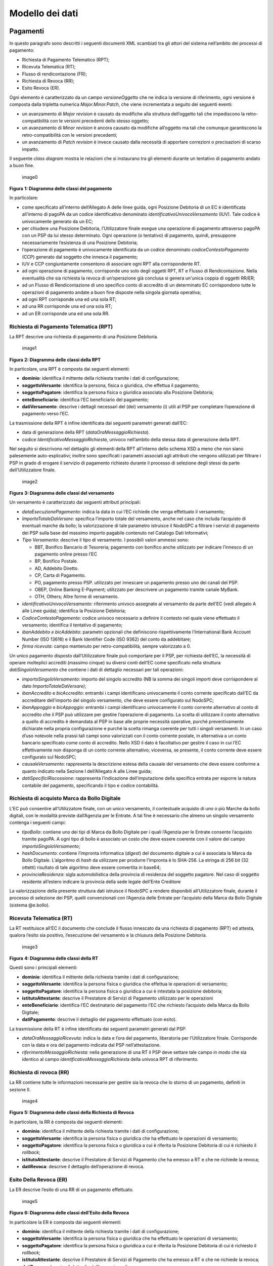 Modello dei dati
================

Pagamenti
---------

In questo paragrafo sono descritti i seguenti documenti XML scambiati
tra gli attori del sistema nell’ambito dei processi di pagamento:

-  Richiesta di Pagamento Telematico (RPT);
-  Ricevuta Telematica (RT);
-  Flusso di rendicontazione (FR);
-  Richiesta di Revoca (RR);
-  Esito Revoca (ER).

Ogni elemento è caratterizzato da un campo *versioneOggetto* che ne
indica la versione di riferimento, ogni versione è composta dalla
tripletta numerica *Major.Minor.Patch*, che viene incrementata a seguito
dei seguenti eventi:

-  un avanzamento di *Major revision* è causato da modifiche alla
   struttura dell’oggetto tali che impediscono la retro-compatibilità
   con le versioni precedenti dello stesso oggetto;
-  un avanzamento di *Minor revision* è ancora causato da modifiche
   all’oggetto ma tali che comunque garantiscono la retro-compatibilità
   con le versioni precedenti;
-  un avanzamento di *Patch revision* è invece causato dalla necessità
   di apportare correzioni o precisazioni di scarso impatto.

Il seguente *class diagram* mostra le relazioni che si instaurano tra
gli elementi durante un tentativo di pagamento andato a buon fine.

.. figure:: media_ModelloDati/media/image1.png
   :alt: image0
   :width: 3.46528in
   :height: 3.09375in

   image0

**Figura** **1: Diagramma delle classi del pagamento**

In particolare:

-  come specificato all’interno dell’Allegato A delle linee guida, ogni
   Posizione Debitoria di un EC è identificata all’interno di pagoPA da
   un codice identificativo denominato *identificativoUnivocoVersamento*
   (IUV). Tale codice è univocamente generato da un EC;
-  per chiudere una Posizione Debitoria, l’Utilizzatore finale esegue
   una operazione di pagamento attraverso pagoPA con un PSP da lui
   stesso determinato. Ogni operazione (o tentativo) di pagamento,
   quindi, presuppone necessariamente l’esistenza di una Posizione
   Debitoria;
-  l’operazione di pagamento è univocamente identificata da un codice
   denominato *codiceContestoPagamento* (CCP) generato dal soggetto che
   innesca il pagamento;
-  IUV e CCP congiuntamente consentono di associare ogni RPT alla
   corrispondente RT.
-  ad ogni operazione di pagamento, corrisponde uno solo degli oggetti
   RPT, RT e Flusso di Rendicontazione. Nella eventualità che sia
   richiesta la revoca di un’operazione già conclusa si genera un'unica
   coppia di oggetti RR/ER;
-  ad un Flusso di Rendicontazione di uno specifico conto di accredito
   di un determinato EC corrispondono tutte le operazioni di pagamento
   andate a buon fine disposte nella singola giornata operativa;
-  ad ogni RPT corrisponde una ed una sola RT;
-  ad una RR corrisponde una ed una sola RT;
-  ad un ER corrisponde una ed una sola RR.

Richiesta di Pagamento Telematica (RPT)
~~~~~~~~~~~~~~~~~~~~~~~~~~~~~~~~~~~~~~~

La RPT descrive una richiesta di pagamento di una Posizione Debitoria.

.. figure:: ../diagrams/cd_RPT.png
   :alt: image1
   :width: 6.69306in
   :height: 2.12986in

   image1

**Figura** **2: Diagramma delle classi della RPT**

In particolare, una RPT è composta dai seguenti elementi:

-  **dominio**: identifica il mittente della richiesta tramite i dati di
   configurazione;
-  **soggettoVersante**: identifica la persona, fisica o giuridica, che
   effettua il pagamento;
-  **soggettoPagatore**: identifica la persona fisica o giuridica
   associato alla Posizione Debitoria;
-  **enteBeneficiario**: identifica l’EC beneficiario del pagamento;
-  **datiVersamento**: descrive i dettagli necessari del (dei)
   versamento (i) utili al PSP per completare l’operazione di pagamento
   verso l’EC.

La trasmissione della RPT è infine identificata dai seguenti parametri
generati dall’EC:

-  data di generazione della RPT (*dataOraMessaggioRichiesta*).
-  codice *IdentificativoMessaggioRichiesta*, univoco nell’ambito della
   stessa data di generazione della RPT.

Nel seguito si descrivono nel dettaglio gli elementi della RPT
all’interno dello schema XSD a meno che non siano palesemente
auto-esplicativi; inoltre sono specificati i parametri associati agli
attributi che vengono utilizzati per filtrare i PSP in grado di erogare
il servizio di pagamento richiesto durante il processo di selezione
degli stessi da parte dell’Utilizzatore finale.

.. figure:: media_ModelloDati/media/image3.png
   :alt: image2
   :width: 1.27917in
   :height: 3.46181in

   image2

**Figura** **3: Diagramma delle classi del versamento**

Un versamento è caratterizzato dai seguenti attributi principali:

-  *dataEsecuzionePagamento*: indica la data in cui l’EC richiede che
   venga effettuato il versamento;
-  *ImportoTotaleDaVersare*: specifica l’importo totale del versamento,
   anche nel caso che includa l’acquisto di eventuali marche da bollo;
   la valorizzazione di tale parametro istruisce il NodoSPC a filtrare i
   servizi di pagamento dei PSP sulla base del massimo importo pagabile
   contenuto nel Catalogo Dati Informativi;
-  *Tipo Versamento*: descrive il tipo di versamento. I possibili valori
   ammessi sono:

   -  BBT, Bonifico Bancario di Tesoreria; pagamento con bonifico anche
      utilizzato per indicare l’innesco di un pagamento online presso
      l’EC
   -  BP, Bonifico Postale.
   -  AD, Addebito Diretto.
   -  CP, Carta di Pagamento.
   -  PO, pagamento presso PSP. utilizzato per innescare un pagamento
      presso uno dei canali del PSP.
   -  OBEP, Online Banking E-Payment; utilizzato per descrivere un
      pagamento tramite canale MyBank.
   -  OTH, Others; Altre forme di versamento.

-  *identificativoUnivocoVersamento:* riferimento univoco assegnato al
   versamento da parte dell’EC (vedi allegato A alle Linee guida);
   identifica la Posizione Debitoria;
-  *CodiceContestoPagamento*: codice univoco necessario a definire il
   contesto nel quale viene effettuato il versamento; identifica il
   tentativo di pagamento;
-  *ibanAddebito e bicAddebito*: parametri opzionali che definiscono
   rispettivamente l’International Bank Account Number (ISO 13616) e il
   Bank Identifier Code (ISO 9362) del conto da addebitare;
-  *firma ricevuta*: campo mantenuto per retro-compatibilità, sempre
   valorizzato a 0.

Un unico pagamento disposto dall’Utilizzatore finale può comportare per
il PSP, per richiesta dell’EC, la necessità di operare molteplici
accrediti (massimo cinque) su diversi conti dell’EC come specificato
nella struttura *datiSingoloVersamento* che contiene i dati di dettaglio
necessari per tali operazioni:

-  *importoSingoloVersamento*: importo del singolo accredito (NB la
   somma dei singoli importi deve corrispondere al dato
   *ImportoTotaleDaVersare)*;
-  *ibanAccredito* e *bicAccredito*: entrambi i campi identificano
   univocamente il conto corrente specificato dall’EC da accreditare
   dell’importo del singolo versamento, che deve essere configurato sul
   NodoSPC;
-  *ibanAppoggio* e *bicAppoggio*: entrambi i campi identificano
   univocamente il conto corrente alternativo al conto di accredito che
   il PSP può utilizzare per gestire l’operazione di pagamento. La
   scelta di utilizzare il conto alternativo a quello di accredito è
   demandata al PSP in base alle proprie necessità operative, purché
   preventivamente dichiarate nella propria configurazione e purché la
   scelta rimanga coerente per tutti i singoli versamenti. In un caso
   d’uso notevole nella prassi tali campi sono valorizzati con il conto
   corrente postale, in alternativa a un conto bancario specificato come
   conto di accredito. Nello XSD il dato è facoltativo per gestire il
   caso in cui l’EC effettivamente non disponga di un conto corrente
   alternativo; viceversa, se presente, il conto corrente deve essere
   configurato sul NodoSPC;
-  *causaleVersamento*: rappresenta la descrizione estesa della causale
   del versamento che deve essere conforme a quanto indicato nella
   Sezione I dell’Allegato A alle Linee guida;
-  *datiSpecificiRiscossione*: rappresenta l’indicazione
   dell’imputazione della specifica entrata per esporre la natura
   contabile del pagamento, specificando il tipo e codice contabilità.

Richiesta di acquisto Marca da Bollo Digitale
~~~~~~~~~~~~~~~~~~~~~~~~~~~~~~~~~~~~~~~~~~~~~

L’EC può consentire all’Utilizzatore finale, con un unico versamento, il
contestuale acquisto di uno o più Marche da bollo digitali, con le
modalità previste dall’Agenzia per le Entrate. A tal fine è necessario
che almeno un singolo versamento contenga i seguenti campi:

-  *tipoBollo*: contiene uno dei tipi di Marca da Bollo Digitale per i
   quali l’Agenzia per le Entrate consente l’acquisto tramite pagoPA. A
   ogni tipo di bollo è associato un costo che deve essere coerente con
   il valore del campo *importoSingoloVersamento*;
-  *hashDocumento*: contiene l’impronta informatica (*digest*) del
   documento digitale a cui è associata la Marca da Bollo Digitale.
   L’algoritmo di *hash* da utilizzare per produrre l’impronta è lo
   SHA-256. La stringa di 256 bit (32 ottetti) risultato di tale
   algoritmo deve essere convertita in base64;
-  *provinciaResidenza*: sigla automobilistica della provincia di
   residenza del soggetto pagatore. Nel caso di soggetto residente
   all’estero indicare la provincia della sede legale dell’Ente
   Creditore

La valorizzazione della presente struttura dati istruisce il NodoSPC a
rendere disponibili all’Utilizzatore finale, durante il processo di
selezione dei PSP, quelli convenzionati con l’Agenzia delle Entrate per
l’acquisto della Marca da Bollo Digitale (sistema @e.bollo).

Ricevuta Telematica (RT)
~~~~~~~~~~~~~~~~~~~~~~~~

La RT restituisce all’EC il documento che conclude il flusso innescato
da una richiesta di pagamento (RPT) ed attesta, qualora l’esito sia
positivo, l’esecuzione del versamento e la chiusura della Posizione
Debitoria.

.. figure:: ../diagrams/cd_RT.png
   :alt: image3
   :width: 6.69306in
   :height: 1.56042in

   image3

**Figura** **4: Diagramma delle classi della RT**

Questi sono i principali elementi:

-  **dominio**: identifica il mittente della richiesta tramite i dati di
   configurazione;
-  **soggettoVersante**: identifica la persona fisica o giuridica che
   effettua le operazioni di versamento;
-  **soggettoPagatore**: identifica la persona fisica o giuridica a cui
   è intestata la posizione debitoria;
-  **istitutoAttestante**: descrive il Prestatore di Servizi di
   Pagamento utilizzato per le operazioni
-  **enteBeneficiario**: identifica l’EC destinatario del pagamento l’EC
   che richiesto l’acquisto della Marca da Bollo Digitale;
-  **datiPagamento**: descrive il dettaglio del pagamento effettuato
   (con esito).

La trasmissione della RT è infine identificata dai seguenti parametri
generati dal PSP:

-  *dataOraMessaggioRicevuta*: indica la data e l’ora del pagamento,
   liberatoria per l’Utilizzatore finale. Corrisponde con la data e ora
   del pagamento indicata dal PSP nell’attestazione.
-  *riferimentoMessaggioRichiesta*: nella generazione di una RT il PSP
   deve settare tale campo in modo che sia identico al campo
   *identificativoMessaggioRichiest*\ a della univoca RPT di
   riferimento.

Richiesta di revoca (RR)
~~~~~~~~~~~~~~~~~~~~~~~~

La RR contiene tutte le informazioni necessarie per gestire sia la
revoca che lo storno di un pagamento, definiti in sezione II.

.. figure:: ../diagrams/cd_RR.png
   :alt: image4
   :width: 6.69306in
   :height: 2.10764in

   image4

**Figura** **5: Diagramma delle classi della Richiesta di Revoca**

In particolare, la RR è composta dai seguenti elementi:

-  **dominio**: identifica il mittente della richiesta tramite i dati di
   configurazione;
-  **soggettoVersante**: identifica la persona fisica o giuridica che ha
   effettuato le operazioni di versamento;
-  **soggettoPagatore**: identifica la persona fisica o giuridica a cui
   è riferita la Posizione Debitoria di cui è richiesto il *rollback*;
-  **istitutoAttestante**: descrive il Prestatore di Servizi di
   Pagamento che ha emesso a RT e che ne richiede la revoca;
-  **datiRevoca**: descrive il dettaglio dell’operazione di revoca.

Esito Della Revoca (ER)
~~~~~~~~~~~~~~~~~~~~~~~

La ER descrive l’esito di una RR di un pagamento effettuato.

.. figure:: ../diagrams/cd_ER.png
   :alt: image5
   :width: 6.69306in
   :height: 1.69514in

   image5

**Figura** **6: Diagramma delle classi dell’Esito della Revoca**

In particolare la ER è composta dai seguenti elementi:

-  **dominio**: identifica il mittente della richiesta tramite i dati di
   configurazione;
-  **soggettoVersante**: identifica la persona fisica o giuridica che ha
   effettuato le operazioni di versamento;
-  **soggettoPagatore**: identifica la persona fisica o giuridica a cui
   è riferita la Posizione Debitoria di cui è richiesto il *rollback*;
-  **istitutoAttestante**: descrive il Prestatore di Servizi di
   Pagamento che ha emesso a RT e che ne richiede la revoca;
-  **datiRevoca**: descrive il dettaglio dell’operazione di revoca.
-  **riferimento**: insieme dei campi che identificano la RR effettuata.

Flusso di rendicontazione (FR)
~~~~~~~~~~~~~~~~~~~~~~~~~~~~~~

Il FR referenzia i singoli pagamenti accreditati tramite bonifico
cumulativo di un conto corrente dell’EC, conformemente a quanto
stabilito nell’Allegato A delle Linee Guida.

Le informazioni che devono essere messe a disposizione dell'EC sono
organizzate in flussi omogenei di dati e devono essere rese disponibili
ai soggetti interessati a cura del PSP che ha effettuato l’operazione di
accredito. Il FR deve essere reso disponibile all’EC nella giornata
successiva a quella durante la quale è stato disposto il bonifico (D+2).

.. figure:: ../diagrams/cd_FR.png
   :alt: image6
   :width: 6.69306in
   :height: 2.77083in

   image6

**Figura** **7: Diagramma delle classi del Flusso di Rendicontazione**

In particolare, il FR è identificato dai seguenti parametri:

-  *identificativoFlusso*: riferimento al componente <idFlusso> della
   causale del SEPA Credit Transfer di Riversamento (dato “Unstructured
   Remittance Information” – attributo AT-05)
-  *identificativoUnivocoRegolamento*: identificativo assegnato dal PSP
   all’operazione di trasferimento fondi, che può alternativamente
   essere così valorizzato:

   -  Transaction Reference Number (TRN, attributo AT-43 Originator
      Bank’s Reference), qualora il PSP, al momento della generazione
      del flusso di riversamento, disponga di tale dato;
   -  EndToEndId (attributo AT-41 Originator’s Reference):
      identificativo univoco assegnato dal PSP, nel caso in cui al
      momento della generazione del flusso di riversamento non sia
      disponibile il TRN;

-  *istitutoMittente*: struttura che identifica il PSP mittente che
   genera il FR;
-  *istitutoRicevente*: identifica l’EC destinatario del flusso;
-  *datiSingoloPagamento*: struttura che riporta la distinta dei
   versamenti cumulati all’interno del flusso SCT; ciascun versamento
   viene messo in relazione con i seguenti elementi:

   -  la Posizione Debitoria, attraverso
      l’\ *identificativoUnivocoVersamento* (IUV);
   -  le RT prodotte dal PSP, attraverso
      l’\ *identificativoUnivocoRiscossione* (IUR) ed eventualmente
      l’\ *indiceDatiSingoloPagamento* che specifica l’indice (numero
      d’ordine) nella lista di versamenti all’interno della RT.

Messaggi di errore
------------------

In caso di errori verificatisi nel colloquio tra i vari soggetti
aderenti (EC e PSP) ed il NodoSPC, i relativi messaggi di errore vengono
descritti utilizzando la struttura **faultBean** mostrata nel seguente
diagramma.

.. figure:: ../diagrams/cd_fault_bean.png
   :alt: image6
   :width: 6.69306in
   :height: 2.77083in

   image6

**Figura** **8: Oggetto faultBean**

La struttura contiene i seguenti parametri:

-  *id*: identificativo del soggetto che emette l’errore, valorizzato
   con idDominio (nel caso di EC), identificativoPSP (nel caso di PSP) e
   da una costante “NodoDeiPagamentiSPC” nel caso di errore identificato
   da parte del NodoSPC;
-  *faultCode:* codice dell’errore, composto secondo il seguente
   formato:

.. raw:: html

   <!-- -->

-  *faultString*: specifica del codice dell’errore. Ogni soggetto
   emittente valorizza tale parametro sulla base delle indicazioni
   fornite nella tabella dei Codici di errore di seguito riportata.
-  *description:* descrizione aggiuntiva dell’errore impostata dal
   soggetto che emette l’errore. Nella emissione di un **faultCode**
   *PAA_SEMANTICA* (EC) o *CANALE_SEMANTICA* (PSP), i soggetti erogatori
   (EC o PSP) dovranno indicare nel presente dato lo specifico errore
   legato all’elaborazione dell’oggetto ricevuto. Nel caso in cui il
   NodoSPC trasmetta verso un soggetto un errore di Controparte con
   **faultCode** valorizzato, a seconda del caso, a
   *PPT_ERRORE_EMESSO_DA_PAA* o *PPT_CANALE_ERRORE,* il campo è
   valorizzato con l’errore emesso dalla Controparte.
-  *serial*: posizione dell’elemento nella lista a cui fa riferimento.
   Utile quando si fornisce un parametro in forma di vettore (ad
   esempio, nella primitiva **nodoInviaCarrelloRPT**). Nel caso in cui
   l'errore sia generato dall'EC o dal PSP, il dato riporta il valore
   del dato *faultBean.serial* impostato dall'EC o dal PSP;
-  *originalFaultCode:* codice dell’errore generato dalla Controparte.
   Non è presente se il soggetto che emette l’errore è il NodoSPC;
-  *originalFaultString:* specifica dell’errore generato dalla
   Controparte. Non è presente se il soggetto che emette l’errore è il
   NodoSPC;
-  *originalDescription*: descrizione aggiuntiva dell’errore generato
   dalla Controparte. Non è presente se il soggetto che emette l’errore
   è il NodoSPC.

La tabella sottostante riporta l’elenco dei codici di errore
(*faultCode*) che i soggetti dovranno utilizzare al verificarsi delle
condizioni di errore (*faultString*).

+---------------------------------------+------------------------------+
| faultCode                             | faultString                  |
+=======================================+==============================+
| *CANALE_AVVISO_DUPLICATO*             | Messaggio di *warning* per   |
|                                       | Avviso duplicato             |
+---------------------------------------+------------------------------+
| *CANALE_BUSTA_ERRATA*                 | Messaggio dismesso           |
+---------------------------------------+------------------------------+
| *CANALE_ER_DUPLICATA*                 | ER duplicata                 |
+---------------------------------------+------------------------------+
| *CANALE_FIRMA_SCONOSCIUTA*            | Messaggio dismesso           |
+---------------------------------------+------------------------------+
| *CANALE_INDISPONIBILE*                | Servizio non disponibile     |
+---------------------------------------+------------------------------+
| *CANALE_RICHIEDENTE_ERRATO*           | Identificativo richiedente   |
|                                       | non valido                   |
+---------------------------------------+------------------------------+
| *CANALE_RPT_DUPLICATA*                | RPT duplicata.               |
+---------------------------------------+------------------------------+
| *CANALE_RPT_RIFIUTATA*                | RPT rifiutata                |
+---------------------------------------+------------------------------+
| *CANALE_RPT_SCONOSCIUTA*              | RPT sconosciuta              |
+---------------------------------------+------------------------------+
| *CANALE_RT_NON_DISPONIBILE*           | RT non disponibile           |
+---------------------------------------+------------------------------+
| *CANALE_RT_SCONOSCIUTA*               | RT sconosciuta               |
+---------------------------------------+------------------------------+
| *CANALE_SEMANTICA*                    | Errore semantico             |
+---------------------------------------+------------------------------+
| *CANALE_SINTASSI_EXTRAXSD*            | Errore di sintassi extra XSD |
+---------------------------------------+------------------------------+
| *CANALE_SINTASSI_XSD*                 | Errore di sintassi XSD       |
+---------------------------------------+------------------------------+
| *CANALE_SYSTEM_ERROR*                 | Errore generico              |
+---------------------------------------+------------------------------+
| *PAA_ATTIVA_RPT_IMPORTO_NON_VALIDO*   | L’importo del pagamento in   |
|                                       | attesa non è congruente con  |
|                                       | il dato indicato dal PSP     |
+---------------------------------------+------------------------------+
| *PAA_ER_DUPLICATA*                    | Esito Revoca duplicato       |
+---------------------------------------+------------------------------+
| *PAA_ERRORE_FORMATO_BUSTA_FIRMATA*    | Formato busta di firma       |
|                                       | errato o non corrispondente  |
|                                       | al *tipoFirma*               |
+---------------------------------------+------------------------------+
| *PAA_FIRMA_ERRATA*                    | Errore di firma              |
+---------------------------------------+------------------------------+
| *PAA_FIRMA_INDISPONIBILE*             | Impossibile firmare          |
+---------------------------------------+------------------------------+
| *PAA_ID_DOMINIO_ERRATO*               | La PAA non corrisponde al    |
|                                       | Dominio indicato             |
+---------------------------------------+------------------------------+
| *PAA_ID_INTERMEDIARIO_ERRATO*         | Identificativo intermediario |
|                                       | non corrispondente           |
+---------------------------------------+------------------------------+
| *PAA_PAGAMENTO_ANNULLATO*             | Pagamento in attesa risulta  |
|                                       | annullato all’Ente Creditore |
+---------------------------------------+------------------------------+
| *PAA_PAGAMENTO_DUPLICATO*             | Pagamento in attesa risulta  |
|                                       | concluso all’Ente Creditore  |
+---------------------------------------+------------------------------+
| *PAA_PAGAMENTO_IN_CORSO*              | Pagamento in attesa risulta  |
|                                       | in corso all’Ente Creditore  |
+---------------------------------------+------------------------------+
| *PAA_PAGAMENTO_SCADUTO*               | Pagamento in attesa risulta  |
|                                       | scaduto all’Ente Creditore   |
+---------------------------------------+------------------------------+
| *PAA_PAGAMENTO_SCONOSCIUTO*           | Pagamento in attesa risulta  |
|                                       | sconosciuto all’Ente         |
|                                       | Creditore                    |
+---------------------------------------+------------------------------+
| *PAA_RPT_SCONOSCIUTA*                 | La RPT risulta sconosciuta   |
+---------------------------------------+------------------------------+
| *PAA_RT_DUPLICATA*                    | La RT è già stata accettata  |
+---------------------------------------+------------------------------+
| *PAA_RT_SCONOSCIUTA*                  | RT sconosciuta               |
+---------------------------------------+------------------------------+
| *PAA_SEMANTICA*                       | Errore semantico             |
+---------------------------------------+------------------------------+
| *PAA_SINTASSI_EXTRAXSD*               | Errore di sintassi extra XSD |
+---------------------------------------+------------------------------+
| *PAA_SINTASSI_XSD*                    | Errore di sintassi XSD       |
+---------------------------------------+------------------------------+
| *PAA_STAZIONE_INT_ERRATA*             | Stazione intermediario non   |
|                                       | corrispondente               |
+---------------------------------------+------------------------------+
| *PAA_SYSTEM_ERROR*                    | Errore generico              |
+---------------------------------------+------------------------------+
| *PAA_TIPOFIRMA_SCONOSCIUTO*           | Il campo *tipoFirma* non     |
|                                       | corrisponde ad alcun valore  |
|                                       | previsto                     |
+---------------------------------------+------------------------------+
| *PPT_AUTENTICAZIONE*                  | Errore di autenticazione     |
+---------------------------------------+------------------------------+
| *PPT_AUTORIZZAZIONE*                  | Il richiedente non ha i      |
|                                       | diritti per l’operazione     |
+---------------------------------------+------------------------------+
| *PPT_CANALE_DISABILITATO*             | Canale conosciuto ma         |
|                                       | disabilitato da              |
|                                       | configurazione               |
+---------------------------------------+------------------------------+
| *PPT_CANALE_ERR_PARAM_PAG_IMM*        | Parametri restituiti dal     |
|                                       | Canale per identificare il   |
|                                       | pagamento non corretti       |
+---------------------------------------+------------------------------+
| *PPT_CANALE_ERRORE*                   | Errore restituito dal Canale |
+---------------------------------------+------------------------------+
| *PPT_CANALE_ERRORE_RESPONSE*          | La *response* ricevuta dal   |
|                                       | Canale è vuota o non         |
|                                       | corretta sintatticamente o   |
|                                       | semanticamente               |
+---------------------------------------+------------------------------+
| *PPT_CANALE_INDISPONIBILE*            | Nessun Canale utilizzabile e |
|                                       | abilitato                    |
+---------------------------------------+------------------------------+
| *PPT_CANALE_IRRAGGIUNGIBILE*          | Errore di connessione verso  |
|                                       | il Canale                    |
+---------------------------------------+------------------------------+
| *PPT_CANALE_NONRISOLVIBILE*           | Il Canale non è specificato, |
|                                       | e nessun Canale risulta      |
|                                       | utilizzabile secondo         |
|                                       | configurazione               |
+---------------------------------------+------------------------------+
| *PPT_CANALE_SCONOSCIUTO*              | Canale sconosciuto           |
+---------------------------------------+------------------------------+
| *PPT_CANALE_SERVIZIO_NONATTIVO*       | Il servizio applicativo del  |
|                                       | Canale non è attivo          |
+---------------------------------------+------------------------------+
| *PPT_CANALE_TIMEOUT*                  | *Timeout* risposta dal       |
|                                       | Canale                       |
+---------------------------------------+------------------------------+
| *PPT_CODIFICA_PSP_SCONOSCIUTA*        | Valore di                    |
|                                       | codificaInfrastruttura PSP   |
|                                       | non censito                  |
+---------------------------------------+------------------------------+
| *PPT_DOMINIO_DISABILITATO*            | Dominio disabilitato         |
+---------------------------------------+------------------------------+
| *PPT_DOMINIO_SCONOSCIUTO*             | *IdentificativoDominio*      |
|                                       | sconosciuto                  |
+---------------------------------------+------------------------------+
| *PPT_ERRORE_EMESSO_DA_PAA*            | Errore restituito dall’Ente  |
|                                       | Creditore                    |
+---------------------------------------+------------------------------+
| *PPT_ERRORE_FORMATO_BUSTA_FIRMATA*    | Formato busta di firma       |
|                                       | errato o non corrispondente  |
|                                       | al *tipoFirma*               |
+---------------------------------------+------------------------------+
| *PPT_FIRMA_INDISPONIBILE*             | Impossibile firmare          |
+---------------------------------------+------------------------------+
| *PPT_IBAN_NON_CENSITO*                | Il codice IBAN indicato      |
|                                       | dall’Ente Creditore non è    |
|                                       | presente nella lista degli   |
|                                       | IBAN comunicati al sistema   |
|                                       | pagoPA                       |
+---------------------------------------+------------------------------+
| *PPT_ID_CARRELLO_DUPLICATO*           | Identificativo Carrello RPT  |
|                                       | duplicato                    |
+---------------------------------------+------------------------------+
| *PPT_ID_FLUSSO_SCONOSCIUTO*           | Identificativo flusso        |
|                                       | sconosciuto                  |
+---------------------------------------+------------------------------+
| *PPT_ISCRIZIONE_NON_PRESENTE*         | Iscrizione non presente in   |
|                                       | archivio                     |
+---------------------------------------+------------------------------+
| *PPT_OPER_NON_REVOCABILE*             | Operazione non revocabile    |
+---------------------------------------+------------------------------+
| *PPT_OPER_NON_STORNABILE*             | Operazione non stornabile    |
+---------------------------------------+------------------------------+
| *PPT_PSP_DISABILITATO*                | PSP conosciuto ma            |
|                                       | disabilitato da              |
|                                       | configurazione               |
+---------------------------------------+------------------------------+
| *PPT_PSP_SCONOSCIUTO*                 | PSP sconosciuto              |
+---------------------------------------+------------------------------+
| *PPT_RPT_DUPLICATA*                   | RPT duplicata                |
+---------------------------------------+------------------------------+
| *PPT_RPT_NON_INOLTRABILE*             | La RPT richiesta e fornita   |
|                                       | dalla PA non può essere      |
|                                       | inoltrata in quanto non      |
|                                       | corretta formalmente         |
+---------------------------------------+------------------------------+
| *PPT_RPT_SCONOSCIUTA*                 | RPT sconosciuta              |
+---------------------------------------+------------------------------+
| *PPT_RT_DUPLICATA*                    | La RT inviata dal PSP è già  |
|                                       | stata inviata (RT *push*)    |
+---------------------------------------+------------------------------+
| *PPT_RT_NONDISPONIBILE*               | RT non ancora pronta         |
+---------------------------------------+------------------------------+
| *PPT_RT_SCONOSCIUTA*                  | RT sconosciuta               |
+---------------------------------------+------------------------------+
| *PPT_SEMANTICA*                       | Errore semantico             |
+---------------------------------------+------------------------------+
| *PPT_SINTASSI_EXTRAXSD*               | Errore di sintassi extra XSD |
+---------------------------------------+------------------------------+
| *PPT_SINTASSI_XSD*                    | Errore di sintassi XSD       |
+---------------------------------------+------------------------------+
| *PPT_STAZIONE_INT_PA_DISABILITATA*    | Stazione disabilitata        |
+---------------------------------------+------------------------------+
| *PPT_STAZIONE_INT_PA_IRRAGGIUNGIBILE* | Errore di connessione verso  |
|                                       | la Stazione                  |
+---------------------------------------+------------------------------+
| *PPT_STAZIONE_INT_PA_SCONOSCIUTA*     | *Identi                      |
|                                       | ficativoStazioneRichiedente* |
|                                       | sconosciuto                  |
+---------------------------------------+------------------------------+
| *PP                                   | Il Servizio Applicativo      |
| T_STAZIONE_INT_PA_SERVIZIO_NONATTIVO* | della Stazione non è attivo  |
+---------------------------------------+------------------------------+
| *PPT_SUPERAMENTOSOGLIA*               | Una qualche soglia fissata   |
|                                       | per PPT è temporaneamente    |
|                                       | superata e la richiesta è    |
|                                       | quindi rifiutata             |
+---------------------------------------+------------------------------+
| *PPT_SYSTEM_ERROR*                    | Errore generico              |
+---------------------------------------+------------------------------+
| *PPT_TIPOFIRMA_SCONOSCIUTO*           | Il campo *tipoFirma* non     |
|                                       | corrisponde ad alcun valore  |
|                                       | previsto                     |
+---------------------------------------+------------------------------+
| *PPT_ULTERIORE_ISCRIZIONE*            | Ulteriore iscrizione         |
|                                       | precedentemente censita      |
+---------------------------------------+------------------------------+
| *PPT_WISP_SESSIONE_SCONOSCIUTA*       | La tripletta                 |
|                                       | *idDomini                    |
|                                       | o*\ +\ *keyPA*\ +\ *keyWISP* |
|                                       | non corrisponde ad alcuna    |
|                                       | sessione memorizzata nella   |
|                                       | componente WISP              |
+---------------------------------------+------------------------------+
| *PPT_WISP_TIMEOUT_RECUPERO_SCELTA*    | La tripletta                 |
|                                       | *idDomini                    |
|                                       | o*\ +\ *keyPA*\ +\ *keyWISP* |
|                                       | è relativa ad una scelta     |
|                                       | effettuata scaduta           |
+---------------------------------------+------------------------------+
| *PPT_STAZIONE_INT_PA_TIMEOUT*         | Il messaggio non riesce ad   |
|                                       | essere inoltrato nei tempi   |
|                                       | attesi alla controparte EC   |
+---------------------------------------+------------------------------+

**Tabella** **1: Codici di errore**

Avvisatura digitale
-------------------

+----------------------------------------+-----------------------------+
| |image8|\ {width=“0.81568in”           | getto a proposta di         |
| \**Paragrafo sog height=“0.4403in”}    | modifica*\*                 |
+----------------------------------------+-----------------------------+

Questo paragrafo descrive gli elementi scambiati tra il NodoSPC e gli
attori coinvolti per realizzare la funzione di Avvisatura Digitale.

In particolare, gli elementi principali che vengono scambiati sono:

-  **Avvisatura**, rappresenta il dato attraverso il quale un EC
   notifica ad un Soggetto Pagatore un avviso di pagamento digitale. Può
   essere scambiato singolarmente o attraverso una lista.
-  **Esito Inoltro Avvisatura**, rappresenta la notifica dell’avvenuta
   consegna dell’avviso precedentemente inviato.
-  **Iscrizione Servizio**, rappresenta la richiesta di un utente finale
   di ricezione degli avvisi di pagamento tramite uno dei canali messi a
   disposizione dai PSP.

Il seguente Diagramma delle classi rappresenta la relazione tra i
diversi oggetti scambiati ed altri oggetti già descritti nei paragrafi
precedenti.

.. figure:: ../diagrams/cd_AvvisaturaGen.png
   :alt: image9
   :width: 5.75in
   :height: 3.125in

   image9

**Figura** **9: Diagramma delle classi dell’avvisatura**

Avviso digitale
~~~~~~~~~~~~~~~

L’Avvisatura rappresenta il documento telematico con il quale un EC
notifica ad un Soggetto Pagatore un Avviso di Pagamento.

.. figure:: ../diagrams/cd_Avvisatura.png
   :alt: image10
   :width: 6.69306in
   :height: 3.02986in

   image10

**Figura** **10: Diagramma delle relazioni degli attributi
dell’Avvisatura**

Una Avvisatura è descritta dai seguenti parametri:

-  *codiceAvviso*: è il numero dell’avviso di pagamento, composto come
   descritto nell’allegato A delle Linee Guida;
-  *tassonomiaAvviso*: classificazione dell’avviso;
-  *dataScadenzaPagamento*: rappresenta la data ultima entro la quale si
   richiede che venga pagato l’avviso di pagamento;
-  *dataScadenzaAvviso*: Indica la data, successiva alla data di
   scadenza del pagamento, sino alla quale si ritiene valido l'avviso;
-  *importoAvviso*: rappresenta l’importo da pagare, potrebbe subire
   delle variazioni;
-  *descrizionePagamento*: testo libero che descrive la natura
   dell’avviso;
-  *urlAvviso*: URL di una pagina web messa a disposizione dall'EC dove
   l'Utilizzatore finale può consultare l'avviso di pagamento;
-  *tipoPagamento* : indica la natura del pagamento;
-  *tipoOperazione*: indica il tipo di operazione connessa con l’avviso.
   Può assumere i seguenti valori:

Inoltre contiene informazioni in merito a:

-  **anagrafica beneficiario**: descrive l’EC che ha emesso l’avviso di
   pagamento;
-  **identificativo dominio**: contiene il codice fiscale del soggetto
   direttamente connesso che invia l'avviso Digitale;
-  **soggetto pagatore**: identifica il soggetto destinatario
   dell’avviso;
-  **dati Singolo Pagamento**: descrive i dettagli del pagamento da
   effettuare.

Il tipo *ListaAvvisiDigitali* è la struttura composta dall’insieme di
più avvisi, purché di numero inferiore a 100.000 elementi.

Esito Inoltro Avvisatura
~~~~~~~~~~~~~~~~~~~~~~~~

È un oggetto informatico, predisposto dal Nodo-SPC, che permette all’EC
di conoscere l’esito del relativo inoltro massivo di Avvisi digitali.

.. figure:: ../diagrams/cd_EsitoInoltroAvvisatura.png
   :alt: image11
   :width: 5.125in
   :height: 2.65625in

   image11

**Figura** **11: Diagramma delle classi dell’esito inoltro avvisatura**

Contiene al suo interno informazioni riguardo a:

-  **identificativoMessaggioRichiesta**: riferimento all’avviso inviato
-  **identificativoDominio**: il codice fiscale del soggetto
   direttamente connesso che ha inviato l'avviso Digitale di cui il
   NodoSPC sta fornendo l’Esito.
-  **EsitoAvvisatura**: struttura che descrive l’esito dell’inoltro
   dell’avvisatura.

L’esito di un avvisatura è descritto dai seguenti parametri:

-  *tipoCanaleEsito*: tipologia di canale usato per inviare l’avviso
   all'utente;
-  *IdentificativoCanale*: identificativo del canale “mobile” a cui si
   riferisce l’esito dell’avvisatura;
-  *codiceEsito*: esito dell'invio riferito al singolo canale;
-  *descrizioneEsito*: testo libero che, in caso di esito negativo
   (codiceEsito<>0), descrive l’evento stesso.

Iscrizione al servizio
~~~~~~~~~~~~~~~~~~~~~~

Definisce lo schema secondo il quale un PSP richiede al NodoSPC di
ricevere le avvisature destinate ad un Soggetto Pagatore.

.. figure:: media_ModelloDati/media/image13.png
   :alt: image12
   :width: 2.98958in
   :height: 2.125in

   image12

**Figura** **12: Diagramma delle classi dell’iscrizione al servizio**

Contiene al suo interno informazioni riguardo a:

-  **IdentificativoUnivocoSoggetto**: descrizione del Soggetto Pagatore
   del quale si vuole ricevere le avvisature.

È descritto dai seguenti parametri:

-  *azioneDiAggiornamento*: Indica il tipo di aggiornamento richiesto,
   può assumere i seguenti valori:

   -  ‘A’= Attivazione
   -  ‘D’= disattivazione

Configurazione
--------------

In questo paragrafo vengono descritte tutte le informazioni necessarie
al NodoSPC per configurare opportunamente gli attori ad esso connessi,
ovvero EC e PSP.

Per la comunicazione di tali informazioni il NodoSPC mette a
disposizione l’applicazione *web* Portale delle Adesioni. Per ulteriori
dettagli consultare la Sezione IV.

Ente Creditore
~~~~~~~~~~~~~~

L’oggetto Ente Creditore viene identificato nel sistema attraverso il
proprio codice fiscale (campo *idDominio*) e caratterizzato dai seguenti
attributi:

-  Descrizione dell’erogazione dei servizi;
-  Dettaglio di eventuali servizi disponibili per pagamento spontaneo
   disposto presso il PSP;
-  Dettaglio dei conti correnti di accredito e di appoggio incasso
   utilizzati.

Il documento che raccoglie la porzione pubblica di tali informazioni che
deve essere resa disponibile alle controparti è raccolta nel documento
Tabella delle Controparti che il NodoSPC rende disponibile tramite
primitive SOAP descritte fra le funzioni ausiliarie.

.. figure:: ../diagrams/cd_COnfigurazioneEnti.png
   :alt: cd_ConfigurazioneEnti
   :width: 6.38958in
   :height: 4.68194in

   cd_ConfigurazioneEnti

**Figura** **13: Diagramma delle classi per la configurazione di un EC**

PSP
~~~

L’oggetto PSP viene identificato nel sistema (campo *identificativoPSP*)
attraverso il codice BIC oppure da un codice formato dalla
concatenazione della stringa “ABI” con il valore del codice ABI del PSP.
(La scelta fra i due identificativi deve essere compiuta dal PSP al
momento della prima configurazione ed è irreversibile). Ogni PSP è
caratterizzato dalle seguenti proprietà:

-  specifica sulla pubblicazione delle informazioni;
-  dettaglio dei servizi di pagamento attivati (canali).

.. figure:: ../diagrams/cd_ConfigurazionePSP.png
   :alt: image14
   :width: 5.4875in
   :height: 5.29221in

   image14

**Figura** **14: Diagramma delle classi per la configurazione di un
PSP**

Il documento che raccoglie la porzione pubblica di tali informazioni che
deve essere resa disponibile alle controparti EC è raccolta nel
documento InformativaPSP che il NodoSPC rende disponibile tramite
primitive SOAP descritte fra le funzioni ausiliarie.

Inoltre, per la configurazione delle modalità di pagamento nel sistema
pagoPA, il PSP produce il documento Catalogo Dati Informativi, come
riportato nella sezione IV.

Pubblicazione
^^^^^^^^^^^^^

All’interno di questa struttura, il PSP specifica gli attributi comuni a
tutti i servizi di pagamento che rende disponibili sul sistema:

-  *dataPubblicazione*: data e ora relativa all’invio dell’ultimo
   aggiornamento delle informazioni;
-  *release*:
-  *dataInizioValidita*: data e ora di inizio validità delle
   informazioni;
-  *urlInformazioniPSP*: indirizzo di una pagina web gestita dal PSP
   rivolta all’Utilizzatore finale per la divulgazione di informazioni
   specifiche relative ai servizi di pagamento resi disponibili;
-  *LogoPSP*: logotipo del PSP;
-  *stornoPagamento*: *flag* che indica la capacità tecnica di gestire
   il processo di storno di un pagamento.
-  *marcaBolloDigitale*: *flag* che individua un PSP convenzionato con
   l’Agenzia delle Entrate come rivenditore della Marca da bollo
   digitale attraverso il sistema *@e.bollo*.

Canale
^^^^^^

La struttura raccoglie tutte le informazioni relative a un servizio di
pagamento messo a disposizione dal PSP sul sistema pagoPA:

-  *identificativoIntermediario*: identificativo dell’Intermediario del
   PSP che fornisce lo specifico accesso (Canale) al PSP per
   l'erogazione del servizio. L'intermediario può coincidere con il PSP
   stesso;

-  *identificativoCanale*: identificativo del canale attraverso il quale
   viene effettuata la transazione;

-  *TipoVersamento*: codice che identifica il tipo di versamento
   utilizzato dal canale;

   +------------------+-------+------------------------------------------+
   | Tipo Versamento  | C     | Descrizione                              |
   |                  | odice |                                          |
   +==================+=======+==========================================+
   | Pagamento con    | CP    | Il PSP è abilitato a gestire pagamenti   |
   | Carta            |       | con carta di credito o debito            |
   +------------------+-------+------------------------------------------+
   | Pagamento        | OBEP  | Il PSP è abilitato a gestire pagamenti   |
   | mediante MyBank  |       | MyBank on line                           |
   +------------------+-------+------------------------------------------+
   | Pagamento        | PO    | Il PSP è abilitato a gestire pagamenti   |
   | attivato presso  |       | interfacciando l’Utilizzatore finale.    |
   | il PSP           |       |                                          |
   +------------------+-------+------------------------------------------+
   | Pagamento        | BP    | Canale che identifica un canale on line  |
   | mediate          |       |                                          |
   +------------------+-------+------------------------------------------+
   | Poste Italiane   |       | gestito da Poste Italiane                |
   +------------------+-------+------------------------------------------+

**Tabella** **2: Tipi di versamento**

-  *modelloPagamento*: codice che identifica il modello di pagamento
   gestito dal canale; i calori utilizzabili sono elencati nella
   seguente tabella\ **.**

   +----------------------+----------------------+-----------------------+
   | Modello di pagamento | Codice               | Descrizione           |
   +======================+======================+=======================+
   | Processo di          | 0                    | Il PSP è abilitato a  |
   | pagamento con re     |                      | gestire pagamenti     |
   | indirizzamento       |                      | inizializzati dalla   |
   | on-line              |                      | primitiva             |
   |                      |                      | *nodoInviaRPT*        |
   +----------------------+----------------------+-----------------------+
   | Processo di          | 1                    | Il PSP è abilitato a  |
   | pagamento con re     |                      | gestire pagamenti     |
   | indirizzamento       |                      | inizializzati dalla   |
   | on-line tramite      |                      | primitiva             |
   | carrello             |                      | *                     |
   |                      |                      | nodoInviaCarrelloRPT* |
   +----------------------+----------------------+-----------------------+
   | Processo di          | 2                    | Il PSP è abilitato a  |
   | pagamento con        |                      | gestire pagamenti con |
   | autorizzazione       |                      | autorizzazione        |
   | gestita dal PSP      |                      | differita             |
   +----------------------+----------------------+-----------------------+
   | Processo di          | 4                    | Il PSP è abilitato ad |
   | pagamento attivato   |                      | inizializzare un      |
   | presso il PSP        |                      |                       |
   +----------------------+----------------------+-----------------------+
   |                      |                      | processo di pagamento |
   +----------------------+----------------------+-----------------------+

**Tabella** **3: Modelli di pagamento**

-  *priorità*: campo *boolean* mantenuto per retro-compatibilità da
   valorizzare a ‘false’;
-  *canaleApp*: indica se il canale in questione può essere inserito
   all’interno della categoria “Altri Metodi di Pagamento”;
-  *servizioAlleImprese*: campo *boolean* che indica se il servizio
   erogato dal PSP è destinato ad un utilizzo solo da parte delle
   imprese.

Inoltre, un canale è definito dagli attributi di seguito descritti in
paragrafi dedicati:

Servizio
''''''''

La struttura descrive come verrà visualizzato all’Utilizzatore finale
per selezionare il PSP sul sistema WISP:

-  *nomeServizio*: nome commerciale del servizio / app
-  *logoServizio*: logotipo del servizio / app. Con risoluzione
   400x128px.

Informazioni dettaglio Servizio
'''''''''''''''''''''''''''''''

-  *codiceLingua*: identifica la lingua utilizzata per le informazioni
   di dettaglio della presente struttura. Le lingue supportate dal
   sistema pagoPA sono l’italiano e l’inglese oltre a quelle delle
   minoranze linguistiche tutelate (tedesco, francese e sloveno);
-  *descrizioneServizio*: testo libero a disposizione del PSP per
   specificare il servizio;
-  *disponibilitàServizio*: testo libero utilizzato dal PSP per
   specificare gli orari di erogazione tecnica del servizio;
-  *limitazioniServizio*: informazioni in formato testo che riportano
   eventuali limitazioni poste dal PSP nell'erogazione del servizio,
   (esempio: Servizio dedicato ad una particolare categoria di
   professionisti o imprese);
-  *urlInformazioniCanale*: URL di una pagina *web* contenente
   informazioni relative allo specifico servizio\ *;*
-  *tavoloOperativo*: indica i riferimenti del presidio tecnico
   predisposto per cooperare con il Tavolo Operativo del NodoSPC.

Plugin
''''''

La struttura permette al PSP di definire un set di parametri
personalizzato da utilizzare per interpretare i parametri della
*redirect* di risposta alla pagina di erogazione del servizio WISP.

Costi
'''''

La struttura definisce la *policy* del calcolo delle commissioni che il
sistema pagoPA deve applicare.

È possibile gestire le seguenti *policy* per il calcolo della
commissione:

-  Numero dei versamenti (*tipoCostoTransazione* = 0): tale *policy*
   calcola il costo della commissione in base al numero di versamenti da
   effettuare. In questo caso:

   -  il numero delle occorrenze della struttura *fasceCostoServizio*
      dovrà essere pari a 1;
   -  l'elemento *tipoCommissione* dovrà essere 0 (in valore assoluto);
   -  l'elemento *costoFisso* dovrà essere 0.

-  Totale versamento (*tipoCostoTransazione* = 1): tale *policy* calcola
   il costo della commissione in base al totale della transazione da
   effettuare. In questo caso è possibile specificare il costo della
   commissione in base alla fascia di prezzo.

Acquirer
''''''''

L’\ *Acquirer* è un soggetto che ha instaurato un rapporto con un PSP
aderente a pagoPA al fine di gestire le transazioni con le carte di
pagamento, interagendo con il VPOS-AgID.

L’\ *Acquirer* viene configurato attraverso i seguenti parametri:

-  *TerminalID*: Terminal Identification Number (TID);
-  *MerchantID*: Merchant Identification Number (MID) che identifica il
   PSP relazionato con l’\ *Aquirer*;
-  *Bin*: lista di Issuer Identification Number (IIN) che identifica le
   carte emesse dal PSP relazionato con l’\ *Aquirer*. Il pagamento con
   una carta il cui BIN è incluso in tale lista è autorizzato
   dall’\ *Aquirer* senza la necessità di accedere ai circuiti
   internazionali. Il NodoSPC gestirà questa tipologia di pagamenti
   inoltrando le relative RPT verso il canale ONUS del PSP. Il canale
   NOT_ON_US è utilizzato dal PSP per gestire i pagamenti con carte
   emesse da altri soggetti.

Giornale degli eventi
---------------------

Il Giornale degli Eventi (GDE) ha l’obiettivo di consentire la
tracciabilità di ogni operazione di pagamento (andata a buon fine o
abortita) per il tramite del NodoSPC.

L'operazione di pagamento si sviluppa mediante la cooperazione
applicativa tra sistemi diversi degli EC, del NodoSPC e dei PSP. È
quindi necessario, per ricostruire il processo complessivo, che ognuno
dei sistemi interessati dal pagamento telematico si doti di funzioni
specifiche per registrare in modo standardizzato i passaggi principali
del trattamento dell'operazione di pagamento. Gli eventi di ingresso e
di uscita dal sistema, ovvero le attività che comportano
l’attraversamento di una interfaccia, sono punti cardine da tracciare
obbligatoriamente. Sul Giornale degli Eventi si devono altresì annotare
i cambi di stato intermedi significativi per il sistema pagoPA.

Le tracce registrate dai singoli sistemi, in caso di richiesta di
verifica, devono poter essere tempestivamente estratte, inviate al
Tavolo Operativo presidiato dal NodoSPC in modo da essere confrontate
con le analoghe informazioni prodotte da tutti i sistemi di
collaborazione coinvolti nell’operazione in esame.

Ai fini del confronto sono state individuate tre aree di interesse da
monitorare per poter tracciare un pagamento e risolvere eventuali
anomalie:

-  i messaggi scambiati tramite le interfacce esterne (SOAP/http/SFTP);
-  gli oggetti scambiati durante un pagamento (RPT, RT, ecc.);
-  le operazioni interne più significative (rappresentate nei capitoli
   successivi all’interno della presente sezione dalle operazioni
   associate e descritte per i diversi attori).

Nella tabella **Tabella** sottostante sono indicate le informazioni e le
specifiche di rappresentazione dei dati che i soggetti appartenenti al
Dominio sono tenuti a fornire per le verifiche di cui sopra. Questi dati
sono altresì le informazioni "minime" da archiviare nel Giornale degli
Eventi. Tali informazioni devono essere memorizzate presso le strutture
che scambiano le informazioni (EC, PSP, Intermediari tecnologici,
NodoSPC) e devono essere accessibili a richiesta, nei formati che
saranno concordati.

+-----------+-----------+-----------+-----------+-----------+-----------+
| Dato      | Liv       | Genere    | Occ       | Len       | Contenuto |
+===========+===========+===========+===========+===========+===========+
|    data   | 1         | an        | 1..1      | 19        | Indica la |
|           |           |           |           |           | data e    |
| OraEvento |           |           |           |           | l’ora de  |
|           |           |           |           |           | ll’evento |
|           |           |           |           |           | secondo   |
|           |           |           |           |           | il        |
|           |           |           |           |           | formato   |
|           |           |           |           |           | ISO 8601, |
|           |           |           |           |           | alla ri   |
|           |           |           |           |           | soluzione |
|           |           |           |           |           | del mil   |
|           |           |           |           |           | lisecondo |
|           |           |           |           |           | e sempre  |
|           |           |           |           |           | riferito  |
|           |           |           |           |           | al GMT.   |
|           |           |           |           |           | Formato   |
|           |           |           |           |           |           |
|           |           |           |           |           | **[YYYY]- |
|           |           |           |           |           | [MM]-[    |
|           |           |           |           |           | DD]T[hh   |
|           |           |           |           |           | ]:        |
|           |           |           |           |           | [mm]:[s   |
|           |           |           |           |           | s.sss]**  |
+-----------+-----------+-----------+-----------+-----------+-----------+
|    i      | 1         | an        | 1..1      | 1..35     | Campo alf |
|           |           |           |           |           | anumerico |
| dentifica |           |           |           |           | c         |
|           |           |           |           |           | ontenente |
| tivoDomin |           |           |           |           | il codice |
|           |           |           |           |           | fiscale   |
| io        |           |           |           |           | dell’EC   |
|           |           |           |           |           | che invia |
|           |           |           |           |           | la        |
|           |           |           |           |           | richiesta |
|           |           |           |           |           | di p      |
|           |           |           |           |           | agamento. |
+-----------+-----------+-----------+-----------+-----------+-----------+
|    i      | 1         | an        | 1..1      | 1..35     | Ri        |
|           |           |           |           |           | ferimento |
| dentifica |           |           |           |           | univoco   |
|           |           |           |           |           | assegnato |
| tivoUnivo |           |           |           |           | al        |
|           |           |           |           |           | pagamento |
| coV       |           |           |           |           | dall’ente |
| ersamento |           |           |           |           | ben       |
|           |           |           |           |           | eficiario |
|           |           |           |           |           | e         |
|           |           |           |           |           | presente  |
|           |           |           |           |           | nel       |
|           |           |           |           |           | messaggio |
|           |           |           |           |           | che ha    |
|           |           |           |           |           | originato |
|           |           |           |           |           | l’evento. |
+-----------+-----------+-----------+-----------+-----------+-----------+
|    c      | 1         | an        | 1..1      | 1..35     | Codice    |
|           |           |           |           |           | univoco n |
| odiceCont |           |           |           |           | ecessario |
|           |           |           |           |           | a         |
| estoPagam |           |           |           |           | definire  |
|           |           |           |           |           | il        |
| ento      |           |           |           |           | contesto  |
|           |           |           |           |           | nel quale |
|           |           |           |           |           | viene e   |
|           |           |           |           |           | ffettuato |
|           |           |           |           |           | il v      |
|           |           |           |           |           | ersamento |
|           |           |           |           |           | presente  |
|           |           |           |           |           | nel       |
|           |           |           |           |           | messaggio |
|           |           |           |           |           | che ha    |
|           |           |           |           |           | originato |
|           |           |           |           |           | l’evento. |
+-----------+-----------+-----------+-----------+-----------+-----------+
|    i      | 1         | an        | 1..1      | 1..35     | ident     |
|           |           |           |           |           | ificativo |
| dentifica |           |           |           |           | del PSP   |
|           |           |           |           |           | univoco   |
| tivoPrest |           |           |           |           | nel       |
|           |           |           |           |           | Dominio   |
| ato       |           |           |           |           | scelto    |
| reServizi |           |           |           |           | dall’uti  |
| Pagamento |           |           |           |           | lizzatore |
|           |           |           |           |           | finale    |
|           |           |           |           |           | e/o       |
|           |           |           |           |           | dall’EC   |
+-----------+-----------+-----------+-----------+-----------+-----------+
|    tipoV  | 1         | an        | 0..1      | 1..35     | Forma     |
|           |           |           |           |           | tecnica   |
| ersamento |           |           |           |           | di        |
|           |           |           |           |           | pagamento |
|           |           |           |           |           | presente  |
|           |           |           |           |           | nel       |
|           |           |           |           |           | messaggio |
|           |           |           |           |           | che ha    |
|           |           |           |           |           | originato |
|           |           |           |           |           | l’evento. |
+-----------+-----------+-----------+-----------+-----------+-----------+
|    c      | 1         | an        | 1..1      | 1..35     | Sistema o |
|           |           |           |           |           | sot       |
| omponente |           |           |           |           | tosistema |
|           |           |           |           |           | che ha    |
|           |           |           |           |           | generato  |
|           |           |           |           |           | l’evento  |
|           |           |           |           |           | (es.      |
|           |           |           |           |           | FESP,     |
|           |           |           |           |           | WFESP)    |
+-----------+-----------+-----------+-----------+-----------+-----------+
|    catego | 1         | an        | 1..1      | 1..35     | IN        |
|           |           |           |           |           | TERNO/INT |
| riaEvento |           |           |           |           | ERFACCIA, |
|           |           |           |           |           | indica se |
|           |           |           |           |           | l'evento  |
|           |           |           |           |           | tracciato |
|           |           |           |           |           | è         |
|           |           |           |           |           | relativo  |
|           |           |           |           |           | un'o      |
|           |           |           |           |           | perazione |
|           |           |           |           |           | di in     |
|           |           |           |           |           | terfaccia |
|           |           |           |           |           | con altri |
|           |           |           |           |           | sistemi   |
|           |           |           |           |           | oppure se |
|           |           |           |           |           | ra        |
|           |           |           |           |           | ppresenta |
|           |           |           |           |           | un'o      |
|           |           |           |           |           | perazione |
|           |           |           |           |           | interna   |
|           |           |           |           |           | (es.      |
|           |           |           |           |           | cambio di |
|           |           |           |           |           | stato) al |
|           |           |           |           |           | proprio   |
|           |           |           |           |           | sistema   |
+-----------+-----------+-----------+-----------+-----------+-----------+
|    t      | 1         | an        | 1..1      | 1..35     | Ident     |
|           |           |           |           |           | ificativo |
| ipoEvento |           |           |           |           | del tipo  |
|           |           |           |           |           | di        |
|           |           |           |           |           | evento.   |
|           |           |           |           |           | Nel caso  |
|           |           |           |           |           | di in     |
|           |           |           |           |           | terazioni |
|           |           |           |           |           | SOAP è il |
|           |           |           |           |           | nome del  |
|           |           |           |           |           | metodo    |
|           |           |           |           |           | SOAP.     |
+-----------+-----------+-----------+-----------+-----------+-----------+
|    sottoT | 1         | an        | 1..1      | 1..35     | Nel caso  |
|           |           |           |           |           | di in     |
| ipoEvento |           |           |           |           | terazioni |
|           |           |           |           |           | SOAP      |
|           |           |           |           |           | sincrone  |
|           |           |           |           |           | assume i  |
|           |           |           |           |           | valori    |
|           |           |           |           |           | req/rsp   |
|           |           |           |           |           | per       |
|           |           |           |           |           | indicare  |
|           |           |           |           |           | rispet    |
|           |           |           |           |           | tivamente |
|           |           |           |           |           | SOAP      |
|           |           |           |           |           | *Request* |
|           |           |           |           |           | e SOAP *R |
|           |           |           |           |           | esponse*. |
+-----------+-----------+-----------+-----------+-----------+-----------+
|    i      | 1         | an        | 1..1      | 1..35     | Nel caso  |
|           |           |           |           |           | di eventi |
| dentifica |           |           |           |           | di tipo   |
|           |           |           |           |           | IN        |
| tivoFruit |           |           |           |           | TERFACCIA |
|           |           |           |           |           | si deve u |
| ore       |           |           |           |           | tilizzare |
|           |           |           |           |           | l’Ident   |
|           |           |           |           |           | ificativo |
|           |           |           |           |           | del       |
|           |           |           |           |           | sistema   |
|           |           |           |           |           | del       |
|           |           |           |           |           | Soggetto  |
|           |           |           |           |           | ri        |
|           |           |           |           |           | chiedente |
|           |           |           |           |           | ne        |
|           |           |           |           |           | ll’ambito |
|           |           |           |           |           | del       |
|           |           |           |           |           | Dominio.  |
|           |           |           |           |           |           |
|           |           |           |           |           | (Es. *ide |
|           |           |           |           |           | ntificati |
|           |           |           |           |           | voStazion |
|           |           |           |           |           | eInterme  |
|           |           |           |           |           | diarioPA* |
|           |           |           |           |           | nel caso  |
|           |           |           |           |           | della     |
|           |           |           |           |           | *nodoI    |
|           |           |           |           |           | nviaRPT*) |
|           |           |           |           |           |           |
|           |           |           |           |           | Nel caso  |
|           |           |           |           |           | di eventi |
|           |           |           |           |           | di tipo   |
|           |           |           |           |           | INTERNO,  |
|           |           |           |           |           | si può u  |
|           |           |           |           |           | tilizzare |
|           |           |           |           |           | un nome   |
|           |           |           |           |           | di c      |
|           |           |           |           |           | omponente |
|           |           |           |           |           | o sotto c |
|           |           |           |           |           | omponente |
|           |           |           |           |           | che       |
|           |           |           |           |           | genera    |
|           |           |           |           |           | l’evento. |
+-----------+-----------+-----------+-----------+-----------+-----------+
|    i      | 1         | an        | 1..1      | 1..35     | Nel caso  |
|           |           |           |           |           | di eventi |
| dentifica |           |           |           |           | di tipo   |
|           |           |           |           |           | IN        |
| tivoEroga |           |           |           |           | TERFACCIA |
|           |           |           |           |           | si deve u |
| tore      |           |           |           |           | tilizzare |
|           |           |           |           |           | l’Ident   |
|           |           |           |           |           | ificativo |
|           |           |           |           |           | del       |
|           |           |           |           |           | sistema   |
|           |           |           |           |           | del       |
|           |           |           |           |           | Soggetto  |
|           |           |           |           |           | ri        |
|           |           |           |           |           | spondente |
|           |           |           |           |           | ne        |
|           |           |           |           |           | ll’ambito |
|           |           |           |           |           | del       |
|           |           |           |           |           | Dominio.  |
|           |           |           |           |           |           |
|           |           |           |           |           | (Es. “No  |
|           |           |           |           |           | doDeiPaga |
|           |           |           |           |           | mentiSPC” |
|           |           |           |           |           | nel caso  |
|           |           |           |           |           | della     |
|           |           |           |           |           | *nodoI    |
|           |           |           |           |           | nviaRPT*) |
|           |           |           |           |           |           |
|           |           |           |           |           | Nel caso  |
|           |           |           |           |           | di eventi |
|           |           |           |           |           | di tipo   |
|           |           |           |           |           | INTERNO,  |
|           |           |           |           |           | si può u  |
|           |           |           |           |           | tilizzare |
|           |           |           |           |           | un nome   |
|           |           |           |           |           | di c      |
|           |           |           |           |           | omponente |
|           |           |           |           |           | o sotto c |
|           |           |           |           |           | omponente |
|           |           |           |           |           | che       |
|           |           |           |           |           | processa  |
|           |           |           |           |           | l’evento. |
|           |           |           |           |           | Per que   |
|           |           |           |           |           | st’ultima |
|           |           |           |           |           | tipologia |
|           |           |           |           |           | il valore |
|           |           |           |           |           | può c     |
|           |           |           |           |           | oincidere |
|           |           |           |           |           | con l’    |
|           |           |           |           |           | *identifi |
|           |           |           |           |           | cativoFru |
|           |           |           |           |           | itore*,   |
|           |           |           |           |           | qualora   |
|           |           |           |           |           | non vi    |
|           |           |           |           |           | sia un c  |
|           |           |           |           |           | omponente |
|           |           |           |           |           | che       |
|           |           |           |           |           | risponde  |
|           |           |           |           |           | a         |
|           |           |           |           |           | ll’evento |
|           |           |           |           |           | stesso.   |
+-----------+-----------+-----------+-----------+-----------+-----------+
|    i      | 1         | an        | 0..1      | 1..35     | ident     |
|           |           |           |           |           | ificativo |
| dentifica |           |           |           |           | della     |
|           |           |           |           |           | Stazione  |
| tivoStazi |           |           |           |           | dell’inte |
|           |           |           |           |           | rmediario |
| oneInterm |           |           |           |           | dell’EC   |
| ediarioPA |           |           |           |           | nel       |
|           |           |           |           |           | sistema   |
|           |           |           |           |           | del       |
|           |           |           |           |           | NodoSPC,  |
|           |           |           |           |           | da cui è  |
|           |           |           |           |           | t         |
|           |           |           |           |           | ransitata |
|           |           |           |           |           | la        |
|           |           |           |           |           | RPT/RT.   |
+-----------+-----------+-----------+-----------+-----------+-----------+
|    canale | 1         | an        | 0..1      | 1..35     | ident     |
|           |           |           |           |           | ificativo |
| Pagamento |           |           |           |           | del       |
|           |           |           |           |           | Canale    |
|           |           |           |           |           | del PSP   |
|           |           |           |           |           | nel       |
|           |           |           |           |           | sistema   |
|           |           |           |           |           | del       |
|           |           |           |           |           | NodoSPC   |
|           |           |           |           |           | da cui è  |
|           |           |           |           |           | tran      |
|           |           |           |           |           | sitata/si |
|           |           |           |           |           | vuole far |
|           |           |           |           |           | t         |
|           |           |           |           |           | ransitare |
|           |           |           |           |           | la        |
|           |           |           |           |           | RPT/RT.   |
+-----------+-----------+-----------+-----------+-----------+-----------+
|    p      | 1         | an        | 0..1      | 1..512    | parametri |
|           |           |           |           |           | specifici |
| arametriS |           |           |           |           | u         |
|           |           |           |           |           | tilizzati |
| pecificiI |           |           |           |           | nell’in   |
|           |           |           |           |           | terfaccia |
| n         |           |           |           |           | dal PSP o |
| terfaccia |           |           |           |           | d         |
|           |           |           |           |           | all’ECnel |
|           |           |           |           |           | modello   |
|           |           |           |           |           | di        |
|           |           |           |           |           | pagamento |
|           |           |           |           |           | 1 o 3     |
+-----------+-----------+-----------+-----------+-----------+-----------+
|    Esito  | 1         | an        | 0..1      | 1..35     | Campo     |
|           |           |           |           |           | opzionale |
|           |           |           |           |           | in base   |
|           |           |           |           |           | allo      |
|           |           |           |           |           | stato     |
|           |           |           |           |           | dell’o    |
|           |           |           |           |           | perazione |
|           |           |           |           |           | al        |
|           |           |           |           |           | momento   |
|           |           |           |           |           | della     |
|           |           |           |           |           | regi      |
|           |           |           |           |           | strazione |
|           |           |           |           |           | del       |
|           |           |           |           |           | l’evento. |
|           |           |           |           |           |           |
|           |           |           |           |           | **Obb     |
|           |           |           |           |           | ligatorio |
|           |           |           |           |           | nel caso  |
|           |           |           |           |           | di        |
|           |           |           |           |           | richieste |
|           |           |           |           |           | SOAP.**   |
+-----------+-----------+-----------+-----------+-----------+-----------+

**Tabella** **4: Informazioni "minime" da archiviare nel "Giornale degli
Eventi "**

Il GDE dovrà contenere sia tutti gli eventi andati a buon fine, sia
quelli abortiti fra cui quelli che hanno dato seguito ad un errore
(evidenziando la categoria dell’errore ricevuto).

Qualora alcune delle informazioni richieste non fossero disponibili per
una data operazione, i corrispondenti campi dovranno essere comunque
valorizzati in uno dei due seguenti modi:

-  N/A: nel caso il valore del campo non sia applicabile al sistema
   pagoPA per l’operazione tracciata (es. *identificativoErogatore* per
   un evento interno);
-  UNKNOW, nel caso il campo sia applicabile, ma non sia stato possibile
   tracciare l’informazione richiesta.

Per quanto riguarda i PSP si precisa che deve essere sempre registrato,
all’interno del Giornale degli Eventi, l’evento relativo alla
generazione della RT (indipendentemente dall’esito del relativo
pagamento) così valorizzando i seguenti campi del giornale:

-  *categoriaEvento* a “INTERNO”;
-  *identificativoErogatore* a “GENERAZIONE-RT”.

.. |image8| image:: ../images/wip.png
